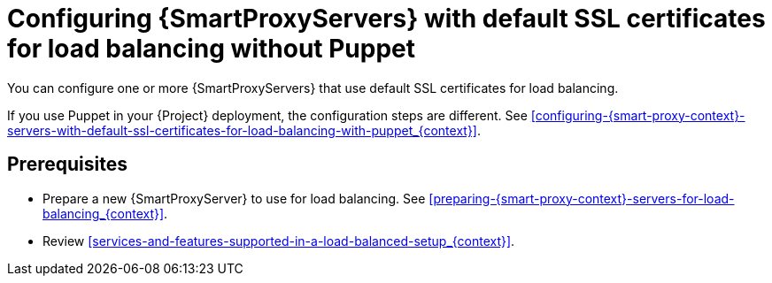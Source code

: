 [id="configuring-{smart-proxy-context}-servers-with-default-ssl-certificates-for-load-balancing-without-puppet_{context}]
= Configuring {SmartProxyServers} with default SSL certificates for load balancing without Puppet

You can configure one or more {SmartProxyServers} that use default SSL certificates for load balancing.

If you use Puppet in your {Project} deployment, the configuration steps are different.
See xref:configuring-{smart-proxy-context}-servers-with-default-ssl-certificates-for-load-balancing-with-puppet_{context}[].

:parent-context: {context}
:context: LB-default-ssl-without-puppet
[id="prerequisites-configuring-{smart-proxy-context}-servers-for-load-balancing_{context}"]
:context: {parent-context}
:!parent-context:
== Prerequisites

* Prepare a new {SmartProxyServer} to use for load balancing.
See xref:preparing-{smart-proxy-context}-servers-for-load-balancing_{context}[].
* Review xref:services-and-features-supported-in-a-load-balanced-setup_{context}[].
